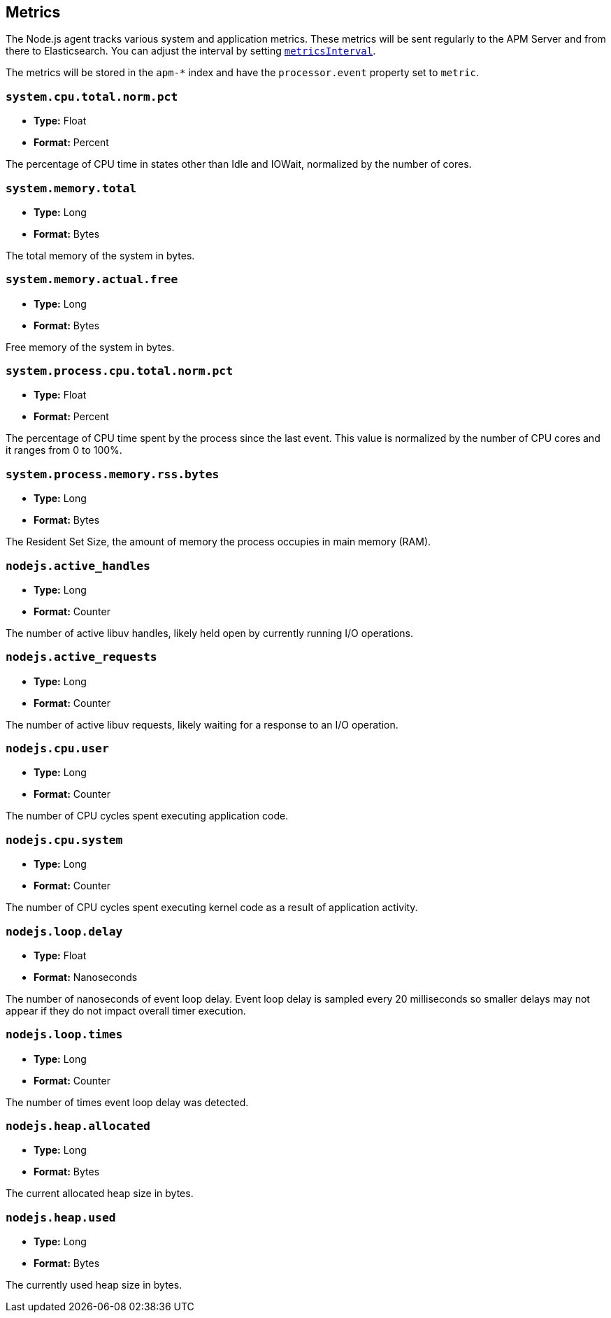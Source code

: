 [[metrics]]

ifdef::env-github[]
NOTE: For the best reading experience,
please view this documentation at https://www.elastic.co/guide/en/apm/agent/nodejs/current/metrics.html[elastic.co]
endif::[]

== Metrics

The Node.js agent tracks various system and application metrics.
These metrics will be sent regularly to the APM Server and from there to Elasticsearch.
You can adjust the interval by setting <<metrics-interval,`metricsInterval`>>.

The metrics will be stored in the `apm-*` index and have the `processor.event` property set to `metric`.

[float]
[[metric-system.cpu.total.norm.pct]]
=== `system.cpu.total.norm.pct`

* *Type:* Float
* *Format:* Percent

The percentage of CPU time in states other than Idle and IOWait,
normalized by the number of cores.

[float]
[[metric-system.memory.total]]
=== `system.memory.total`

* *Type:* Long
* *Format:* Bytes

The total memory of the system in bytes.

[float]
[[metric-system.memory.actual.free]]
=== `system.memory.actual.free`

* *Type:* Long
* *Format:* Bytes

Free memory of the system in bytes.

[float]
[[metric-system.process.cpu.total.norm.pct]]
=== `system.process.cpu.total.norm.pct`

* *Type:* Float
* *Format:* Percent

The percentage of CPU time spent by the process since the last event.
This value is normalized by the number of CPU cores and it ranges from 0 to 100%.

[float]
[[metric-system.process.memory.rss.bytes]]
=== `system.process.memory.rss.bytes`

* *Type:* Long
* *Format:* Bytes

The Resident Set Size,
the amount of memory the process occupies in main memory (RAM).

[float]
[[metric-nodejs.active_handles]]
=== `nodejs.active_handles`

* *Type:* Long
* *Format:* Counter

The number of active libuv handles,
likely held open by currently running I/O operations.

[float]
[[metric-nodejs.active_requests]]
=== `nodejs.active_requests`

* *Type:* Long
* *Format:* Counter

The number of active libuv requests,
likely waiting for a response to an I/O operation.

[float]
[[metric-nodejs.cpu.user]]
=== `nodejs.cpu.user`

* *Type:* Long
* *Format:* Counter

The number of CPU cycles spent executing application code.

[float]
[[metric-nodejs.cpu.system]]
=== `nodejs.cpu.system`

* *Type:* Long
* *Format:* Counter

The number of CPU cycles spent executing kernel code as a result of application activity.

[float]
[[metric-nodejs.loop.delay]]
=== `nodejs.loop.delay`

* *Type:* Float
* *Format:* Nanoseconds

The number of nanoseconds of event loop delay.
Event loop delay is sampled every 20 milliseconds so smaller delays may not appear if they do not impact overall timer execution.

[float]
[[metric-nodejs.loop.times]]
=== `nodejs.loop.times`

* *Type:* Long
* *Format:* Counter

The number of times event loop delay was detected.

[float]
[[metric-nodejs.heap.allocated]]
=== `nodejs.heap.allocated`

* *Type:* Long
* *Format:* Bytes

The current allocated heap size in bytes.

[float]
[[metric-nodejs.heap.used]]
=== `nodejs.heap.used`

* *Type:* Long
* *Format:* Bytes

The currently used heap size in bytes.
